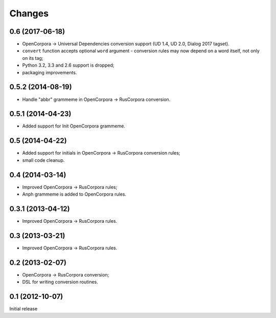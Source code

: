 Changes
=======

0.6 (2017-06-18)
----------------

- OpenCorpora -> Universal Dependencies conversion support (UD 1.4, UD 2.0,
  Dialog 2017 tagset).
- ``convert`` function accepts optional ``word`` argument - conversion rules
  may now depend on a word itself, not only on its tag;
- Python 3.2, 3.3 and 2.6 support is dropped;
- packaging improvements.

0.5.2 (2014-08-19)
------------------

- Handle "abbr" grammeme in OpenCorpora -> RusCorpora conversion.

0.5.1 (2014-04-23)
------------------

- Added support for Init OpenCorpora grammeme.

0.5 (2014-04-22)
----------------

- Added support for initials in OpenCorpora -> RusCorpora conversion rules;
- small code cleanup.

0.4 (2014-03-14)
----------------

- Improved OpenCorpora -> RusCorpora rules;
- Anph grammeme is added to OpenCorpora rules.

0.3.1 (2013-04-12)
------------------

- Improved OpenCorpora -> RusCorpora rules.

0.3 (2013-03-21)
----------------

- Improved OpenCorpora -> RusCorpora rules.

0.2 (2013-02-07)
----------------

- OpenCorpora -> RusCorpora conversion;
- DSL for writing conversion routines.

0.1 (2012-10-07)
----------------

Initial release
